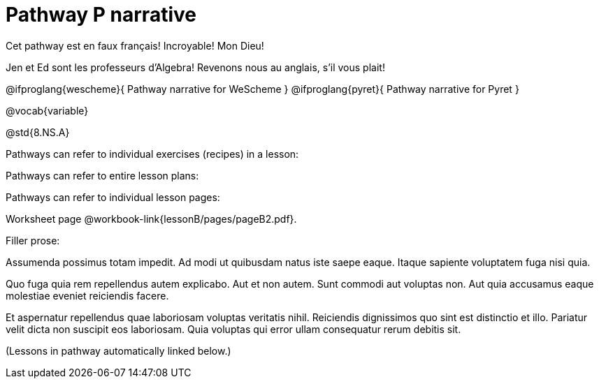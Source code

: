 = Pathway P narrative

Cet pathway est en faux français! Incroyable! Mon Dieu!

Jen et Ed sont les professeurs d’Algebra! Revenons nous au
anglais, s’il vous plait!

@ifproglang{wescheme}{
Pathway narrative for WeScheme
}
@ifproglang{pyret}{
Pathway narrative for Pyret
}

@vocab{variable}

@std{8.NS.A}


Pathways can refer to individual exercises (recipes) in a lesson:

Pathways can refer to entire lesson plans:


Pathways can refer to individual lesson pages:

Worksheet page @workbook-link{lessonB/pages/pageB2.pdf}.

Filler prose:

Assumenda possimus totam impedit. Ad modi ut quibusdam natus iste
saepe eaque. Itaque sapiente voluptatem fuga nisi quia.

Quo fuga quia rem repellendus autem explicabo. Aut et non autem.
Sunt commodi aut voluptas non. Aut quia accusamus eaque molestiae
eveniet reiciendis facere.

Et aspernatur repellendus quae laboriosam voluptas veritatis
nihil. Reiciendis dignissimos quo sint est distinctio et illo.
Pariatur velit dicta non suscipit eos laboriosam. Quia voluptas
qui error ullam consequatur rerum debitis sit.

(Lessons in pathway automatically linked below.)
